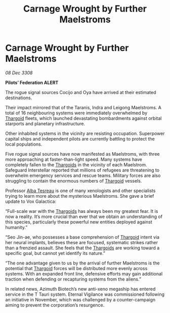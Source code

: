 :PROPERTIES:
:ID:       0106601d-46ec-42a1-8289-aaba1bc9d646
:END:
#+title: Carnage Wrought by Further Maelstroms
#+filetags: :galnet:

* Carnage Wrought by Further Maelstroms

/08 Dec 3308/

*Pilots’ Federation ALERT* 

The rogue signal sources Cocijo and Oya have arrived at their estimated destinations. 

Their impact mirrored that of the Taranis, Indra and Leigong Maelstroms. A total of 16 neighbouring systems were immediately overwhelmed by [[id:09343513-2893-458e-a689-5865fdc32e0a][Thargoid]] fleets, which launched devastating bombardments against orbital starports and planetary infrastructure.  

Other inhabited systems in the vicinity are resisting occupation. Superpower capital ships and independent pilots are currently battling to protect the local populations. 

Five rogue signal sources have now manifested as Maelstroms, with three more approaching at faster-than-light speed. Many systems have completely fallen to the [[id:09343513-2893-458e-a689-5865fdc32e0a][Thargoids]] in the vicinity of each Maelstrom. Safeguard Interstellar reported that millions of refugees are threatening to overwhelm emergency services and rescue teams. Military forces are also struggling to contain the enormous numbers of [[id:09343513-2893-458e-a689-5865fdc32e0a][Thargoid]] vessels. 

Professor [[id:c2623368-19b0-4995-9e35-b8f54f741a53][Alba Tesreau]] is one of many xenologists and other specialists trying to learn more about the mysterious Maelstroms. She gave a brief update to Vox Galactica: 

“Full-scale war with the [[id:09343513-2893-458e-a689-5865fdc32e0a][Thargoids]] has always been my greatest fear. It is now a reality. It’s more crucial than ever that we obtain an understanding of this species, particularly these powerful new entities deployed against humanity.” 

“Seo Jin-ae, who possesses a base comprehension of [[id:09343513-2893-458e-a689-5865fdc32e0a][Thargoid]] intent via her neural implants, believes these are focused, systematic strikes rather than a frenzied assault. She feels that the [[id:09343513-2893-458e-a689-5865fdc32e0a][Thargoids]] are working toward a specific goal, but cannot yet identify its nature.” 

“The one advantage given to us by the arrival of further Maelstroms is the potential that [[id:09343513-2893-458e-a689-5865fdc32e0a][Thargoid]] forces will be distributed more evenly across systems. With an expanded front line, defensive efforts may gain additional traction when defending or recapturing systems from the aliens.” 

In related news, Azimuth Biotech’s new anti-xeno megaship has entered service in the T Tauri system. Eternal Vigilance was commissioned following an initiative in November, which was challenged by a counter-campaign aiming to prevent the corporation’s resurgence.
